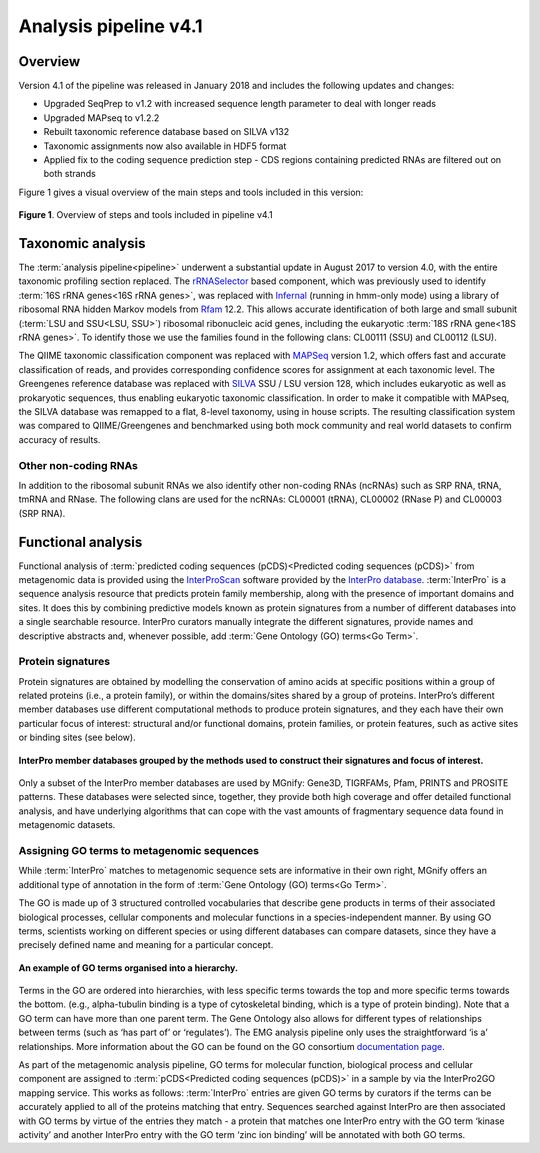 .. _analysis:

Analysis pipeline v4.1
======================

--------
Overview
--------

Version 4.1 of the pipeline was released in January 2018 and includes the following updates and changes:

* Upgraded SeqPrep to v1.2 with increased sequence length parameter to deal with longer reads
* Upgraded MAPseq to v1.2.2
* Rebuilt taxonomic reference database based on  SILVA v132
* Taxonomic assignments now also available in HDF5 format
* Applied fix to the coding sequence prediction step - CDS regions containing predicted RNAs are filtered out on both strands

Figure 1 gives a visual overview of the main steps and tools included in this version:

.. figure:: images/pipeline_v4.1b_overview.png
   :scale: 50 %

**Figure 1**. Overview of steps and tools included in pipeline v4.1


------------------
Taxonomic analysis
------------------
The :term:`analysis pipeline<pipeline>` underwent a substantial update in August 2017 to version 4.0, with the entire taxonomic profiling section replaced. The `rRNASelector <http://europepmc.org/abstract/MED/21887657>`_ based component, which was previously used to identify :term:`16S rRNA genes<16S rRNA genes>`, was replaced with `Infernal <http://europepmc.org/abstract/MED/24008419>`_ (running in hmm-only mode) using a library of ribosomal RNA hidden Markov models from `Rfam <http://europepmc.org/articles/PMC4383904>`_ 12.2. This allows accurate identification of both large and small subunit (:term:`LSU and SSU<LSU, SSU>`) ribosomal ribonucleic acid genes, including the eukaryotic :term:`18S rRNA gene<18S rRNA genes>`. To identify those we use the families found in the following clans: CL00111 (SSU) and CL00112 (LSU).

The QIIME taxonomic classification component was replaced with `MAPSeq <https://www.biorxiv.org/content/early/2017/04/12/126953>`_ version 1.2, which offers fast and accurate classification of reads, and provides corresponding confidence scores for assignment at each taxonomic level. The Greengenes reference database was replaced with `SILVA <http://europepmc.org/articles/PMC3531112>`_ SSU / LSU version 128, which includes eukaryotic as well as prokaryotic sequences, thus enabling eukaryotic taxonomic classification. In order to make it compatible with MAPseq, the SILVA database was remapped to a flat, 8-level taxonomy, using in house scripts. The resulting classification system was compared to QIIME/Greengenes and benchmarked using both mock community and real world datasets to confirm accuracy of results.

Other non-coding RNAs
^^^^^^^^^^^^^^^^^^^^^
In addition to the ribosomal subunit RNAs we also identify other non-coding RNAs (ncRNAs) such as SRP RNA, tRNA, tmRNA and RNase. The following clans are used for the ncRNAs: CL00001 (tRNA), CL00002 (RNase P) and CL00003 (SRP RNA).

-------------------
Functional analysis
-------------------
Functional analysis of :term:`predicted coding sequences (pCDS)<Predicted coding sequences (pCDS)>` from metagenomic data is provided using the `InterProScan <https://www.ebi.ac.uk/interpro/interproscan.html>`_ software provided by the `InterPro database <https://www.ebi.ac.uk/interpro/>`_. :term:`InterPro` is a sequence analysis resource that predicts protein family membership, along with the presence of important domains and sites. It does this by combining predictive models known as protein signatures from a number of different databases into a single searchable resource. InterPro curators manually integrate the different signatures, provide names and descriptive abstracts and, whenever possible, add :term:`Gene Ontology (GO) terms<Go Term>`.

Protein signatures
^^^^^^^^^^^^^^^^^^
Protein signatures are obtained by modelling the conservation of amino acids at specific positions within a group of related proteins (i.e., a protein family), or within the domains/sites shared by a group of proteins. InterPro’s different member databases use different computational methods to produce protein signatures, and they each have their own particular focus of interest: structural and/or functional domains, protein families, or protein features, such as active sites or binding sites (see below).

.. figure:: images/interpro.png
   :scale: 50 %
   :align: center

   **InterPro member databases grouped by the methods used to construct their signatures and focus of interest.**

Only a subset of the InterPro member databases are used by MGnify: Gene3D, TIGRFAMs, Pfam, PRINTS and PROSITE patterns. These databases were selected since, together, they provide both high coverage and offer detailed functional analysis, and have underlying algorithms that can cope with the vast amounts of fragmentary sequence data found in metagenomic datasets. 


Assigning GO terms to metagenomic sequences
^^^^^^^^^^^^^^^^^^^^^^^^^^^^^^^^^^^^^^^^^^^
While :term:`InterPro` matches to metagenomic sequence sets are informative in their own right, MGnify offers an additional type of annotation in the form of :term:`Gene Ontology (GO) terms<Go Term>`.

The GO is made up of 3 structured controlled vocabularies that describe gene products in terms of their associated biological processes, cellular components and molecular functions in a species-independent manner. By using GO terms, scientists working on different species or using different databases can compare datasets, since they have a precisely defined name and meaning for a particular concept.

.. figure:: images/go_hier.png
   :align: center

   **An example of GO terms organised into a hierarchy.**

Terms in the GO are ordered into hierarchies, with less specific terms towards the top and more specific terms towards the bottom.  (e.g., alpha-tubulin binding is a type of cytoskeletal binding, which is a type of protein binding). Note that a GO term can have more than one parent term. The Gene Ontology also allows for different types of relationships between terms (such as ‘has part of’ or ‘regulates’). The EMG analysis pipeline only uses the straightforward ‘is a’ relationships. More information about the GO can be found on the GO consortium `documentation page <http://www.geneontology.org/page/introduction-go-resource>`_.

As part of the metagenomic analysis pipeline, GO terms for molecular function, biological process and cellular component are assigned to :term:`pCDS<Predicted coding sequences (pCDS)>` in a sample by via the InterPro2GO mapping service. This works as follows: :term:`InterPro` entries are given GO terms by curators if the terms can be accurately applied to all of the proteins matching that entry. Sequences searched against InterPro are then associated with GO terms by virtue of the entries they match - a protein that matches one InterPro entry with the GO term ‘kinase activity’ and another InterPro entry with the GO term ‘zinc ion binding’ will be annotated with both GO terms.
